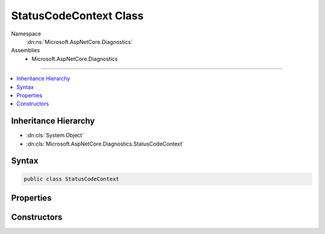 

StatusCodeContext Class
=======================





Namespace
    :dn:ns:`Microsoft.AspNetCore.Diagnostics`
Assemblies
    * Microsoft.AspNetCore.Diagnostics

----

.. contents::
   :local:



Inheritance Hierarchy
---------------------


* :dn:cls:`System.Object`
* :dn:cls:`Microsoft.AspNetCore.Diagnostics.StatusCodeContext`








Syntax
------

.. code-block:: csharp

    public class StatusCodeContext








.. dn:class:: Microsoft.AspNetCore.Diagnostics.StatusCodeContext
    :hidden:

.. dn:class:: Microsoft.AspNetCore.Diagnostics.StatusCodeContext

Properties
----------

.. dn:class:: Microsoft.AspNetCore.Diagnostics.StatusCodeContext
    :noindex:
    :hidden:

    
    .. dn:property:: Microsoft.AspNetCore.Diagnostics.StatusCodeContext.HttpContext
    
        
        :rtype: Microsoft.AspNetCore.Http.HttpContext
    
        
        .. code-block:: csharp
    
            public HttpContext HttpContext
            {
                get;
            }
    
    .. dn:property:: Microsoft.AspNetCore.Diagnostics.StatusCodeContext.Next
    
        
        :rtype: Microsoft.AspNetCore.Http.RequestDelegate
    
        
        .. code-block:: csharp
    
            public RequestDelegate Next
            {
                get;
            }
    
    .. dn:property:: Microsoft.AspNetCore.Diagnostics.StatusCodeContext.Options
    
        
        :rtype: Microsoft.AspNetCore.Builder.StatusCodePagesOptions
    
        
        .. code-block:: csharp
    
            public StatusCodePagesOptions Options
            {
                get;
            }
    

Constructors
------------

.. dn:class:: Microsoft.AspNetCore.Diagnostics.StatusCodeContext
    :noindex:
    :hidden:

    
    .. dn:constructor:: Microsoft.AspNetCore.Diagnostics.StatusCodeContext.StatusCodeContext(Microsoft.AspNetCore.Http.HttpContext, Microsoft.AspNetCore.Builder.StatusCodePagesOptions, Microsoft.AspNetCore.Http.RequestDelegate)
    
        
    
        
        :type context: Microsoft.AspNetCore.Http.HttpContext
    
        
        :type options: Microsoft.AspNetCore.Builder.StatusCodePagesOptions
    
        
        :type next: Microsoft.AspNetCore.Http.RequestDelegate
    
        
        .. code-block:: csharp
    
            public StatusCodeContext(HttpContext context, StatusCodePagesOptions options, RequestDelegate next)
    

